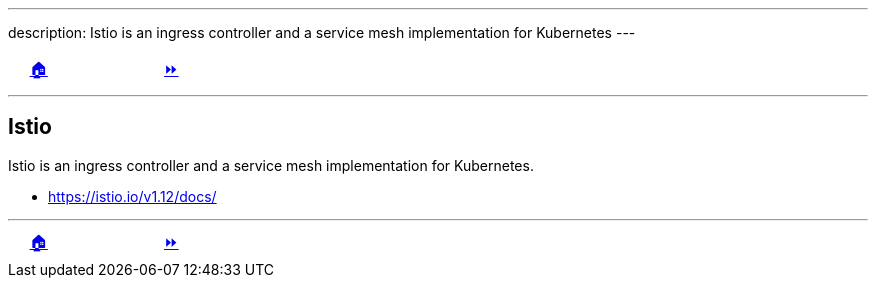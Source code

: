 ---
description: Istio is an ingress controller and a service mesh implementation for Kubernetes
---

ifndef::backend-docbook5,backend-docbook45[:imagesdir: ../../..]

[cols="^1a,^8a,^1a",frame="none",grid="none",align="center",halign="center",valign="middle"]
|===
| {nbsp}
| link:../../../[🏠]
| link:../install[⏩]
|===

''''''''''''''''''''''''''''''''''''''''''''''''''''''''''''''''''''''''''''''''

== Istio

Istio is an ingress controller and a service mesh implementation for Kubernetes.

- https://istio.io/v1.12/docs/

''''''''''''''''''''''''''''''''''''''''''''''''''''''''''''''''''''''''''''''''

[cols="^1a,^8a,^1a",frame="none",grid="none",align="center",halign="center",valign="middle"]
|===
| {nbsp}
| link:../../../[🏠]
| link:../install[⏩]
|===
